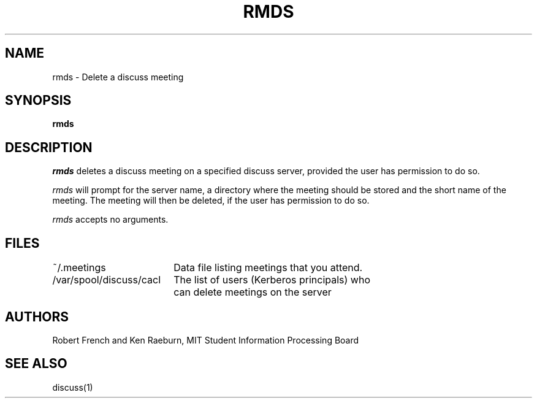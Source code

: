 .\"
.\"
.\"
.\"
.\"
.\"
.TH RMDS 8 "16 October 2009" "MIT SIPB"
.SH NAME
rmds \- Delete a discuss meeting
.SH SYNOPSIS
.B rmds
.SH DESCRIPTION
.I rmds
deletes a discuss meeting on a specified discuss server, provided the user has permission to do so.

.I rmds 
will prompt for the server name, a directory where the meeting should
be stored and the short name of the meeting.  The meeting will then be
deleted, if the user has permission to do so.

.I rmds
accepts no arguments.

.SH FILES
.ta \w'/var/spool/discuss/cacl  'u
.br
~/.meetings	Data file listing meetings that you attend.
.br
/var/spool/discuss/cacl	The list of users (Kerberos principals) who 
	can delete meetings on the server

.SH AUTHORS
Robert French and Ken Raeburn, MIT Student Information Processing Board

.SH "SEE ALSO"
.PP
discuss(1)






